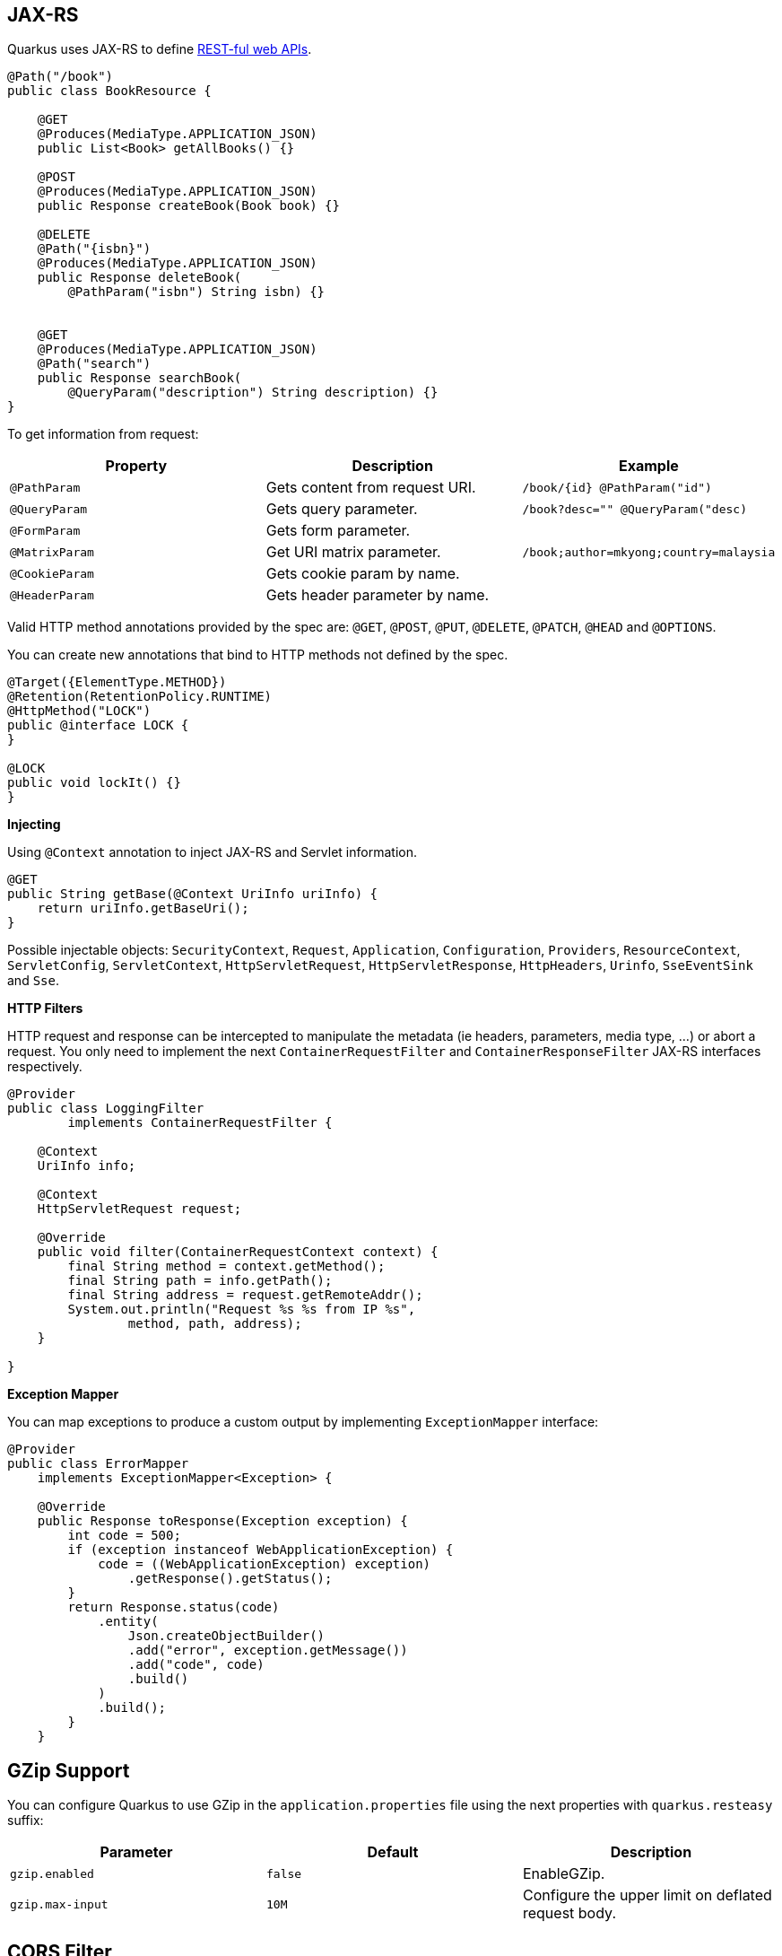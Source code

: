 == JAX-RS
// tag::update_4_1[]
Quarkus uses JAX-RS to define https://github.com/jax-rs[REST-ful web APIs, window="_blank"].

[source, java]
----
@Path("/book")
public class BookResource {

    @GET
    @Produces(MediaType.APPLICATION_JSON)
    public List<Book> getAllBooks() {}

    @POST
    @Produces(MediaType.APPLICATION_JSON)
    public Response createBook(Book book) {}

    @DELETE
    @Path("{isbn}")
    @Produces(MediaType.APPLICATION_JSON)
    public Response deleteBook(
        @PathParam("isbn") String isbn) {}
    

    @GET
    @Produces(MediaType.APPLICATION_JSON)
    @Path("search")
    public Response searchBook(
        @QueryParam("description") String description) {}
}
----

To get information from request:

|===	
|Property | Description | Example

a|`@PathParam`
|Gets content from request URI.
a|`/book/{id} @PathParam("id")`

a|`@QueryParam`
|Gets query parameter.
|`/book?desc="" @QueryParam("desc)`

a|`@FormParam`
|Gets form parameter.
|

a|`@MatrixParam`
|Get URI matrix parameter.
a|`/book;author=mkyong;country=malaysia`

a|`@CookieParam`
|Gets cookie param by name.
|

a|`@HeaderParam`
|Gets header parameter by name.
|
|===

Valid HTTP method annotations provided by the spec are: `@GET`, `@POST`, `@PUT`, `@DELETE`, `@PATCH`, `@HEAD` and `@OPTIONS`.

You can create new annotations that bind to HTTP methods not defined by the spec.

[source, java]
----
@Target({ElementType.METHOD})
@Retention(RetentionPolicy.RUNTIME)
@HttpMethod("LOCK")
public @interface LOCK {
}

@LOCK
public void lockIt() {}
}
----

*Injecting*

Using `@Context` annotation to inject JAX-RS and Servlet information.

[source, java]
----
@GET
public String getBase(@Context UriInfo uriInfo) {
    return uriInfo.getBaseUri();
}
----

Possible injectable objects: `SecurityContext`, `Request`, `Application`, `Configuration`, `Providers`, `ResourceContext`, `ServletConfig`, `ServletContext`, `HttpServletRequest`, `HttpServletResponse`, `HttpHeaders`, `Urinfo`, `SseEventSink` and `Sse`.
// end::update_4_1[]

*HTTP Filters*

// tag::update_3_3[]
HTTP request and response can be intercepted to manipulate the metadata (ie headers, parameters, media type, ...) or abort a request.
You only need to implement the next `ContainerRequestFilter` and `ContainerResponseFilter` JAX-RS interfaces respectively.

[source, java]
----
@Provider
public class LoggingFilter 
        implements ContainerRequestFilter {

    @Context
    UriInfo info;

    @Context
    HttpServletRequest request;

    @Override
    public void filter(ContainerRequestContext context) {
        final String method = context.getMethod();
        final String path = info.getPath();
        final String address = request.getRemoteAddr();
        System.out.println("Request %s %s from IP %s", 
                method, path, address);
    }

}
----
// end::update_3_3[]

*Exception Mapper*

// tag::update_5_1[]
You can map exceptions to produce a custom output by implementing `ExceptionMapper` interface:

[source, java]
----
@Provider
public class ErrorMapper 
    implements ExceptionMapper<Exception> {

    @Override
    public Response toResponse(Exception exception) {
        int code = 500;
        if (exception instanceof WebApplicationException) {
            code = ((WebApplicationException) exception)
                .getResponse().getStatus();
        }
        return Response.status(code)
            .entity(
                Json.createObjectBuilder()
                .add("error", exception.getMessage())
                .add("code", code)
                .build()
            )
            .build();
        }
    }
----
// end::update_5_1[]

== GZip Support
// tag::update_7_4[]

You can configure Quarkus to use GZip in the `application.properties` file using the next properties with `quarkus.resteasy` suffix:

|===	
|Parameter | Default | Description

a|`gzip.enabled`
a|`false`
a|EnableGZip.

a|`gzip.max-input`
a|`10M`
a|Configure the upper limit on deflated request body.
|===
// end::update_7_4[]

== CORS Filter
// tag::update_2_11[]

Quarkus comes with a CORS filter that can be enabled via configuration:

[source, properties]
----
quarkus.http.cors=true
----

Prefix is `quarkus.http`.

|===	
| Property | Default | Description

a|`cors`
a|`false`
|Enable CORS.

a|`cors.origins`
a|Any request valid.
|CSV of origins allowed.

a|`cors.methods`
|Any method valid.
|CSV of methods valid.

a|`cors.headers`
|Any requested header valid.
|CSV of valid allowed headers.

a|`cors.exposed-headers`
|
|CSV of valid exposed headers.
|===
// end::update_2_11[]

== Fault Tolerance
// tag::update_1_2[]
Quarkus uses https://github.com/eclipse/microprofile-fault-tolerance[MicroProfile Fault Tolerance, window="_blank"] spec:

[source, bash]
----
./mvnw quarkus:add-extension 
  -Dextensions="io.quarkus:quarkus-smallrye-fault-tolerance"
----

MicroProfile Fault Tolerance spec uses CDI interceptor and it can be used in several elements such as CDI bean, JAX-RS resource or MicroProfile Rest Client.

To do automatic *retries* on a method:

[source, java]
----
@Path("/api")
@RegisterRestClient
public interface WorldClockService {
    @GET @Path("/json/cet/now")
    @Produces(MediaType.APPLICATION_JSON)
    @Retry(maxRetries = 2)
    WorldClock getNow();
}
----

You can set fallback code in case of an error by using `@Fallback` annotation:

[source, java]
----
@Retry(maxRetries = 1)
@Fallback(fallbackMethod = "fallbackMethod")
WorldClock getNow(){}

public WorldClock fallbackMethod() {
    return new WorldClock();
}
----

`fallbackMethod` must have the same parameters and return type as the annotated method.

You can also set logic into a class that implements `FallbackHandler` interface:

[source, java]
----
public class RecoverFallback 
            implements FallbackHandler<WorldClock> {
    @Override
    public WorldClock handle(ExecutionContext context) {
    }
}
----

And set it in the annotation as value `@Fallback(RecoverFallback.class)`.

In case you want to use *circuit breaker* pattern:

[source, java]
----
@CircuitBreaker(requestVolumeThreshold = 4, 
                failureRatio=0.75, 
                delay = 1000)
WorldClock getNow(){}
----

If 3 `(4 x 0.75)` failures occur among the rolling window of 4 consecutive invocations then the circuit is opened for 1000 ms and then be back to half open.
If the invocation succeeds then the circuit is back to closed again.

You can use *bulkahead* pattern to limit the number of concurrent access to the same resource. 
If the operation is synchronous it uses a semaphore approach, if it is asynchronous a thread-pool one.
When a request cannot be processed `BulkheadException` is thrown.
It can be used together with any other fault tolerance annotation. 

[source, java]
----
@Bulkhead(5)
@Retry(maxRetries = 4, 
       delay = 1000,
       retryOn = BulkheadException.class)
WorldClock getNow(){}
----

Fault tolerance annotations:

|===	
| Annotation | Properties

a|`@Timeout`
a|`unit`

a|`@Retry`
a|`maxRetries`, `delay`, `delayUnit`, `maxDuration`, `durationUnit`, `jitter`, `jitterDelayUnit`, `retryOn`, `abortOn`

a|`@Fallback`
a|`fallbackMethod`

a|`@Bulkhead`
a|`waitingTaskQueue` (only valid in asynchronous)

a|`@CircuitBreaker`
a|`failOn`, `delay`, `delayUnit`, `requestVolumeThreshold`, `failureRatio`, `successThreshold`

a|`@Asynchronous`
a|
|===

You can override annotation parameters via configuration file using property `[classname/methodname/]annotation/parameter`:

[source, properties]
----
org.acme.quickstart.WorldClock/getNow/Retry/maxDuration=30
# Class scope
org.acme.quickstart.WorldClock/Retry/maxDuration=3000
# Global
Retry/maxDuration=3000
----

You can also enable/disable policies using special parameter `enabled`.

[source, properties]
----
org.acme.quickstart.WorldClock/getNow/Retry/enabled=false
# Disable everything except fallback
MP_Fault_Tolerance_NonFallback_Enabled=false
----

TIP: MicroProfile Fault Tolerance integrates with MicroProfile Metrics spec. You can disable it by setting `MP_Fault_Tolerance_Metrics_Enabled` to false.
// end::update_1_2[]

== Observability

*Health Checks*

// tag::update_3_4[]
Quarkus relies on https://github.com/eclipse/microprofile-health[MicroProfile Health, window="_blank"] spec to provide health checks.

[source, bash]
----
./mvnw quarkus:add-extension 
  -Dextensions="io.quarkus:quarkus-smallrye-health"
----

By just adding this extension, an endpoint is registered to `/health` providing a default health check.

[source, json]
----
{
    "status": "UP",
    "checks": [
    ]
}
----

To create a custom health check you need to implement the `HealthCheck` interface and annotate either with `@Readiness` (ready to process requests) or `@Liveness` (is running) annotations.

[source, java]
----
@Readiness
public class DatabaseHealthCheck implements HealthCheck {
    @Override
    public HealthCheckResponse call() {
        HealthCheckResponseBuilder responseBuilder = 
            HealthCheckResponse.named("Database conn");

        try {
            checkDatabaseConnection();
            responseBuilder.withData("connection", true);
            responseBuilder.up();
        } catch (IOException e) {
            // cannot access the database
            responseBuilder.down()
                    .withData("error", e.getMessage());
        }
        return responseBuilder.build();
    }
}
----

Builds the next output:

[source, json]
----
{
    "status": "UP",
    "checks": [
        {
            "name": "Database conn",
            "status": "UP",
            "data": {
                "connection": true
            }
        }
    ]
}
----

Since health checks are CDI beans, you can do:

[source, java]
----
@ApplicationScoped
public class DatabaseHealthCheck {
    
    @Produces
    @ApplicationScoped
    @Liveness
    HealthCheck check1() {
      return io.smallrye.health.HealthStatus
                                .up("successful-live");
    }

    @Produces
    @ApplicationScoped
    @Readiness
    HealthCheck check2() {
      return HealthStatus
                .state("successful-read", this::isReady)
    }

    private boolean isReady() {}
}
----

You can ping liveness or readiness health checks individually by querying `/health/live` or `/health/ready`.

// tag::update_8_13[]
If you want to override or set manually readiness/liveness probes, you can do it by setting health properties:

[source, properties]
----
quarkus.smallrye-health.root-path=/hello
quarkus.smallrye-health.liveness-path=/customlive
quarkus.smallrye-health.readiness-path=/customready
----
// end::update_8_13[]
// end::update_3_4[]

*Metrics*

Quarkus can utilize the https://github.com/eclipse/microprofile-metrics[MicroProfile Metrics spec, window="_blank"] to provide metrics support.

[source, bash]
----
./mvnw quarkus:add-extension 
  -Dextensions="io.quarkus:quarkus-smallrye-metrics"
----

The metrics can be read with JSON or the OpenMetrics format.
An endpoint is registered automatically at `/metrics` providing default metrics.

MicroProfile Metrics annotations:

|===	
| Annotation | Description

a|`@Timed`
a|Tracks the duration.

a|`@Metered`
a|Tracks the frequency of invocations.

a|`@Counted`
a|Counts number of invocations.

a|`@Gauge`
a|Samples the value of the annotated object.

a|`@ConcurrentGauge`
a|Gauge to count parallel invocations.

a|`@Metric`
a|Used to inject a metric. Valid types `Meter`, `Timer`, `Counter`, `Histogram`. `Gauge` only on producer methods/fields.
|===

[source, java]
----
@GET
//...
@Timed(name = "checksTimer", 
description = "A measure of how long it takes 
                                to perform a hello.", 
unit = MetricUnits.MILLISECONDS)
public String hello() {}

@Counted(name = "countWelcome", 
description = "How many welcome have been performed.")
public String hello() {}
----

`@Gauge` annotation returning a measure as a gauge.

[source, java]
----
@Gauge(name = "hottestSauce", unit = MetricUnits.NONE, 
description = "Hottest Sauce so far.")
public Long hottestSauce() {}
----

Injecting a histogram using `@Metric`.

[source, java]
----
@Inject
@Metric(name = "histogram")
Histogram historgram;
----

*Tracing*

Quarkus can utilize the https://github.com/eclipse/microprofile-opentracing[MicroProfile OpenTracing, window="_blank"] spec.

[source, bash]
----
./mvnw quarkus:add-extension 
  -Dextensions="io.quarkus:quarkus-smallrye-opentracing"
----

Requests sent to any endpoint are traced automatically.

This extension includes OpenTracing support and `Jaeger` tracer.

Jaeger tracer configuration:

[source, properties]
----
quarkus.jaeger.service-name=myservice
quarkus.jaeger.sampler-type=const
quarkus.jaeger.sampler-param=1
quarkus.jaeger.endpoint=http://localhost:14268/api/traces
----

`@Traced` annotation can be set to disable tracing at class or method level.

<<<

`Tracer` class can be injected into the class.

[source, java]
----
@Inject
Tracer tracer;

tracer.activeSpan().setBaggageItem("key", "value");
----

// tag::update_8_11[]
You can disable `Jaeger` extension by using `quarkus.jaeger.enabled` property.
// end::update_8_11[]

// tag::update_8_12[]
*Additional tracers*

*JDBC Tracer*

Adds a span for each JDBC queries.

[source, xml]
----
<dependency>
    <groupId>io.opentracing.contrib</groupId>
    <artifactId>opentracing-jdbc</artifactId>
</dependency>
----

Configure JDBC driver apart from tracing properties seen before:

[source, properties]
----
# add ':tracing' to your database URL
quarkus.datasource.url=jdbc:tracing:postgresql://localhost:5432/mydatabase
quarkus.datasource.driver=io.opentracing.contrib.jdbc.TracingDriver
quarkus.hibernate-orm.dialect=org.hibernate.dialect.PostgreSQLDialect
----
// end::update_8_12[]